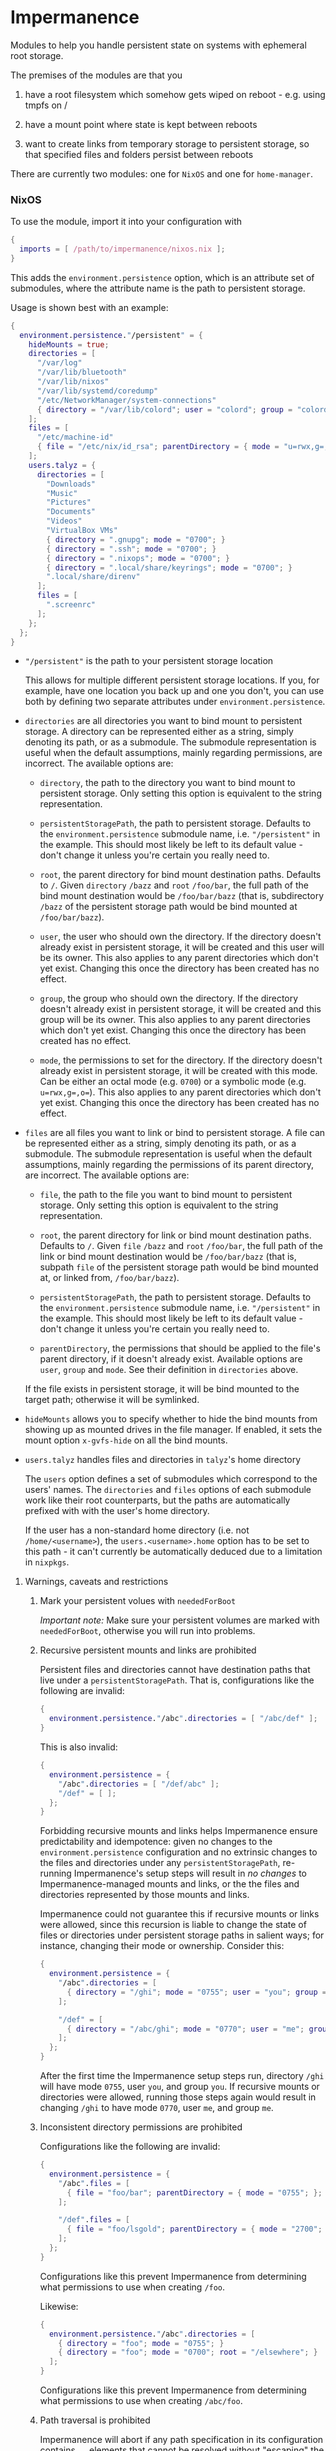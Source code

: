 * Impermanence

  Modules to help you handle persistent state on systems with
  ephemeral root storage.

  The premises of the modules are that you

  1. have a root filesystem which somehow gets wiped on
     reboot - e.g. using tmpfs on /

  2. have a mount point where state is kept between reboots

  3. want to create links from temporary storage to persistent
     storage, so that specified files and folders persist between
     reboots

  There are currently two modules: one for ~NixOS~ and one for ~home-manager~.

*** NixOS

    To use the module, import it into your configuration with

    #+begin_src nix
      {
        imports = [ /path/to/impermanence/nixos.nix ];
      }
    #+end_src

    This adds the ~environment.persistence~ option, which is an
    attribute set of submodules, where the attribute name is the path
    to persistent storage.

    Usage is shown best with an example:

    #+begin_src nix
      {
        environment.persistence."/persistent" = {
          hideMounts = true;
          directories = [
            "/var/log"
            "/var/lib/bluetooth"
            "/var/lib/nixos"
            "/var/lib/systemd/coredump"
            "/etc/NetworkManager/system-connections"
            { directory = "/var/lib/colord"; user = "colord"; group = "colord"; mode = "u=rwx,g=rx,o="; }
          ];
          files = [
            "/etc/machine-id"
            { file = "/etc/nix/id_rsa"; parentDirectory = { mode = "u=rwx,g=,o="; }; }
          ];
          users.talyz = {
            directories = [
              "Downloads"
              "Music"
              "Pictures"
              "Documents"
              "Videos"
              "VirtualBox VMs"
              { directory = ".gnupg"; mode = "0700"; }
              { directory = ".ssh"; mode = "0700"; }
              { directory = ".nixops"; mode = "0700"; }
              { directory = ".local/share/keyrings"; mode = "0700"; }
              ".local/share/direnv"
            ];
            files = [
              ".screenrc"
            ];
          };
        };
      }
    #+end_src

    - ~"/persistent"~ is the path to your persistent storage location

      This allows for multiple different persistent storage
      locations. If you, for example, have one location you back up
      and one you don't, you can use both by defining two separate
      attributes under ~environment.persistence~.

    - ~directories~ are all directories you want to bind mount to
      persistent storage. A directory can be represented either as a
      string, simply denoting its path, or as a submodule. The
      submodule representation is useful when the default assumptions,
      mainly regarding permissions, are incorrect. The available
      options are:

      - ~directory~, the path to the directory you want to bind mount
        to persistent storage. Only setting this option is
        equivalent to the string representation.

      - ~persistentStoragePath~, the path to persistent
        storage. Defaults to the ~environment.persistence~ submodule
        name, i.e. ~"/persistent"~ in the example. This should most
        likely be left to its default value - don't change it unless
        you're certain you really need to.

      - ~root~, the parent directory for bind mount destination paths.
        Defaults to ~/~.  Given ~directory~ ~/bazz~ and ~root~ ~/foo/bar~, the
        full path of the bind mount destination would be ~/foo/bar/bazz~ (that
        is, subdirectory ~/bazz~ of the persistent storage path would be
        bind mounted at ~/foo/bar/bazz~).

      - ~user~, the user who should own the directory. If the directory
        doesn't already exist in persistent storage, it will be
        created and this user will be its owner. This also applies to
        any parent directories which don't yet exist. Changing this
        once the directory has been created has no effect.

      - ~group~, the group who should own the directory. If the
        directory doesn't already exist in persistent storage, it will
        be created and this group will be its owner. This also applies
        to any parent directories which don't yet exist. Changing this
        once the directory has been created has no effect.

      - ~mode~, the permissions to set for the directory. If the
        directory doesn't already exist in persistent storage, it will
        be created with this mode. Can be either an octal mode
        (e.g. ~0700~) or a symbolic mode (e.g. ~u=rwx,g=,o=~). This also
        applies to any parent directories which don't yet exist.
        Changing this once the directory has been created has no
        effect.

    - ~files~ are all files you want to link or bind to persistent
      storage. A file can be represented either as a string, simply
      denoting its path, or as a submodule. The submodule
      representation is useful when the default assumptions, mainly
      regarding the permissions of its parent directory, are
      incorrect. The available options are:

      - ~file~, the path to the file you want to bind mount to
        persistent storage. Only setting this option is equivalent to
        the string representation.

      - ~root~, the parent directory for link or bind mount destination paths.
        Defaults to ~/~.  Given ~file~ ~/bazz~ and ~root~ ~/foo/bar~, the full
        path of the link or bind mount destination would be ~/foo/bar/bazz~
        (that is, subpath ~file~ of the persistent storage path would be bind
        mounted at, or linked from, ~/foo/bar/bazz~).

      - ~persistentStoragePath~, the path to persistent
        storage. Defaults to the ~environment.persistence~ submodule
        name, i.e. ~"/persistent"~ in the example. This should most
        likely be left to its default value - don't change it unless
        you're certain you really need to.

      - ~parentDirectory~, the permissions that should be applied to the
        file's parent directory, if it doesn't already
        exist. Available options are ~user~, ~group~ and ~mode~. See their
        definition in ~directories~ above.

      If the file exists in persistent storage, it will be bind
      mounted to the target path; otherwise it will be symlinked.

    - ~hideMounts~ allows you to specify whether to hide the
      bind mounts from showing up as mounted drives in the file
      manager. If enabled, it sets the mount option ~x-gvfs-hide~
      on all the bind mounts.

    - ~users.talyz~ handles files and directories in ~talyz~'s home
      directory

      The ~users~ option defines a set of submodules which correspond to
      the users' names. The ~directories~ and ~files~ options of each
      submodule work like their root counterparts, but the paths are
      automatically prefixed with with the user's home directory.

      If the user has a non-standard home directory (i.e. not
      ~/home/<username>~), the ~users.<username>.home~ option has to be
      set to this path - it can't currently be automatically deduced
      due to a limitation in ~nixpkgs~.

**** Warnings, caveats and restrictions

***** Mark your persistent volues with ~neededForBoot~

    /Important note:/ Make sure your persistent volumes are marked with
    ~neededForBoot~, otherwise you will run into problems.

***** Recursive persistent mounts and links are prohibited

    Persistent files and directories cannot have destination paths that live
    under a ~persistentStoragePath~.  That is, configurations like the
    following are invalid:

    #+begin_src nix
      {
        environment.persistence."/abc".directories = [ "/abc/def" ];
      }
    #+end_src

    This is also invalid:

    #+begin_src nix
      {
        environment.persistence = {
          "/abc".directories = [ "/def/abc" ];
          "/def" = [ ];
        };
      }
    #+end_src

    Forbidding recursive mounts and links helps Impermanence ensure
    predictability and idempotence: given no changes to the
    ~environment.persistence~ configuration and no extrinsic changes to the
    files and directories under any ~persistentStoragePath~, re-running
    Impermanence's setup steps will result in /no changes/ to
    Impermanence-managed mounts and links, or the the files and directories
    represented by those mounts and links.

    Impermanence could not guarantee this if recursive mounts or links
    were allowed, since this recursion is liable to change the state of files
    or directories under persistent storage paths in salient ways; for
    instance, changing their mode or ownership.  Consider this:

    #+begin_src nix
      {
        environment.persistence = {
          "/abc".directories = [
            { directory = "/ghi"; mode = "0755"; user = "you"; group = "you"; }
          ];

          "/def" = [
            { directory = "/abc/ghi"; mode = "0770"; user = "me"; group = "me"; }
          ];
        };
      }
    #+end_src

    After the first time the Impermanence setup steps run, directory ~/ghi~
    will have mode ~0755~, user ~you~, and group ~you~.  If recursive mounts or
    directories were allowed, running those steps again would result in
    changing ~/ghi~ to have mode ~0770~, user ~me~, and group ~me~.

***** Inconsistent directory permissions are prohibited

    Configurations like the following are invalid:

    #+begin_src nix
      {
        environment.persistence = {
          "/abc".files = [
            { file = "foo/bar"; parentDirectory = { mode = "0755"; }; }
          ];

          "/def".files = [
            { file = "foo/lsgold"; parentDirectory = { mode = "2700"; }; }
          ];
        };
      }
    #+end_src

    Configurations like this prevent Impermanence from determining what
    permissions to use when creating ~/foo~.

    Likewise:

    #+begin_src nix
      {
        environment.persistence."/abc".directories = [
          { directory = "foo"; mode = "0755"; }
          { directory = "foo"; mode = "0700"; root = "/elsewhere"; }
        ];
      }
    #+end_src

    Configurations like this prevent Impermanence from determining what
    permissions to use when creating ~/abc/foo~.

***** Path traversal is prohibited

    Impermanence will abort if any path specification in its configuration
    contains ~..~ elements that cannot be resolved without "escaping" the
    persistent storage path.  An example of such a configuration is:

    #+begin_src nix
      {
        environment.persistence = {
          "/abc".files = [ "../foo/bar" ];
        };
      }
    #+end_src

    ~../foo/bar~ resolves to a path under a /sibling/ directory (~foo~) of the
    persitent storage path, rather than resolving to a child path of the
    persistent storage path.

    /Note/, however, that the following configuration is acceptable:

    #+begin_src nix
      {
        environment.persistence = {
          "/abc".files = [ "foo/../bar" ];
        };
      }
    #+end_src

    Impermanence can resolve ~foo/../bar~ to just ~bar~ without traversing out
    of the persistent storage path.

***** ~directory~ permissions override ~parentDirectory~ permissions

    Consider this configuration:

    #+begin_src nix
      {
        environment.persistence = {
          "/abc".files = [
            { file = "foo/bar"; parentDirectory = { mode = "0755"; user = "benny"; group = "benny"; }; }
          ];

          "/def".files = [
            { directory = "foo"; mode = "0700"; user = "alex"; group = "alex"; }
          ];
        };
      }
    #+end_src

    Given this configuration, Impermanence will create the directory ~/foo~ (if
    it does not already exist) and assign it mode ~0700~, user ~alex~, and
    group ~alex~.  It will /not/ assign it mode ~0755~, user ~benny~, and group
    ~benny~, because the settings associated with explicitly-defined
    directories take precedence over the settings associated with
    implicitly-defined parent directories.

*** home-manager

    Usage of the ~home-manager~ module is very similar to the one of the
    ~NixOS~ module - the key differences are that the ~persistence~ option
    is now under ~home~, rather than ~environment~, and the addition of
    the submodule option ~removePrefixDirectory~.

    /Important note:/ You have to use the ~home-manager~ ~NixOS~ module (in
    the ~nixos~ directory of ~home-manager~'s repo) in order for this
    module to work as intended.

    To use the module, import it into your configuration with

    #+begin_src nix
      {
        imports = [ /path/to/impermanence/home-manager.nix ];
      }
    #+end_src

    This adds the ~home.persistence~ option, which is an attribute set
    of submodules, where the attribute name is the path to persistent
    storage.

    Usage is shown best with an example:

    #+begin_src nix
      {
        home.persistence."/persistent/home/talyz" = {
          directories = [
            "Downloads"
            "Music"
            "Pictures"
            "Documents"
            "Videos"
            "VirtualBox VMs"
            ".gnupg"
            ".ssh"
            ".nixops"
            ".local/share/keyrings"
            ".local/share/direnv"
            {
              directory = ".local/share/Steam";
              method = "symlink";
            }
          ];
          files = [
            ".screenrc"
          ];
          allowOther = true;
        };
      }
    #+end_src

    - ~"/persistent/home/talyz"~ is the path to your persistent storage location
    - ~directories~ are all directories you want to link to persistent storage
        - It is possible to switch the linking ~method~ between bindfs (the
          default) and symbolic links.
    - ~files~ are all files you want to link to persistent storage. These are
      symbolic links to their target location.
    - ~allowOther~ allows other users, such as ~root~, to access files
      through the bind mounted directories listed in
      ~directories~. Useful for ~sudo~ operations, Docker, etc. Requires
      the NixOS configuration ~programs.fuse.userAllowOther = true~.

    Additionally, the ~home-manager~ module allows for compatibility
    with ~dotfiles~ repos structured for use with [[https://www.gnu.org/software/stow/][GNU Stow]], where the
    files linked to are one level deeper than where they should end
    up. This can be achieved by setting ~removePrefixDirectory~ to ~true~:

    #+begin_src nix
      {
        home.persistence."/etc/nixos/home-talyz-nixpkgs/dotfiles" = {
          removePrefixDirectory = true;
          files = [
            "screen/.screenrc"
          ];
          directories = [
            "fish/.config/fish"
          ];
        };
      }
    #+end_src

    In the example, the ~.screenrc~ file and ~.config/fish~ directory
    should be linked to from the home directory; ~removePrefixDirectory~
    removes the first part of the path when deciding where to put the
    links.

    /Note:/ When using ~bindfs~ fuse filesystem for directories, the names of
    the directories you add will be visible in the ~/etc/mtab~ file and in the
    output of ~mount~ to all users.

** Further reading
   The following blog posts provide more information on the concept of ephemeral
   roots:

   - https://elis.nu/blog/2020/05/nixos-tmpfs-as-root/ --- [[https://github.com/etu/][@etu]]'s blog post walks
     the reader through a NixOS-on-tmpfs installation.
   - https://grahamc.com/blog/erase-your-darlings --- [[https://github.com/grahamc/][@grahamc]]'s blog post details
     why one would want to erase their state at every boot, as well as how to
     achieve this using ZFS snapshots.

** About the name
   : Impermanence, also known as the philosophical problem of change, is a
   : philosophical concept that is addressed in a variety of religions and
   : philosophies. In Eastern philosophy it is best known for its role in the
   : Buddhist three marks of existence. It also is an element of Hinduism.
